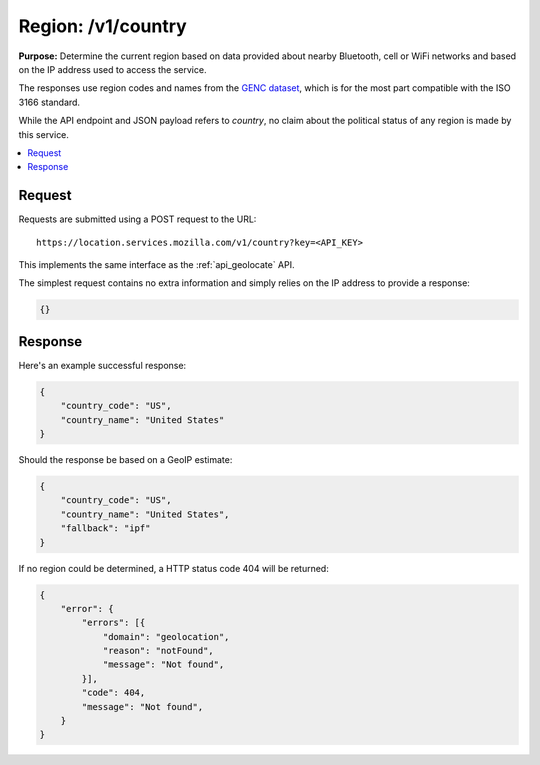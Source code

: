 .. _api_region:
.. _api_region_latest:

===================
Region: /v1/country
===================

**Purpose:** Determine the current region based on data provided about nearby
Bluetooth, cell or WiFi networks and based on the IP address used to access the
service.

The responses use region codes and names from the
`GENC dataset <http://www.gwg.nga.mil/ccwg.php>`_, which is for the
most part compatible with the ISO 3166 standard.

While the API endpoint and JSON payload refers to `country`, no claim about the
political status of any region is made by this service.

.. contents::
   :local:

Request
=======

Requests are submitted using a POST request to the URL::

    https://location.services.mozilla.com/v1/country?key=<API_KEY>

This implements the same interface as the :ref:`api_geolocate` API.

The simplest request contains no extra information and simply relies
on the IP address to provide a response:

.. code-block:: javascript

    {}

Response
========

Here's an example successful response:

.. code-block:: javascript

    {
        "country_code": "US",
        "country_name": "United States"
    }

Should the response be based on a GeoIP estimate:

.. code-block:: javascript

    {
        "country_code": "US",
        "country_name": "United States",
        "fallback": "ipf"
    }

If no region could be determined, a HTTP status code 404 will be returned:

.. code-block:: javascript

    {
        "error": {
            "errors": [{
                "domain": "geolocation",
                "reason": "notFound",
                "message": "Not found",
            }],
            "code": 404,
            "message": "Not found",
        }
    }
